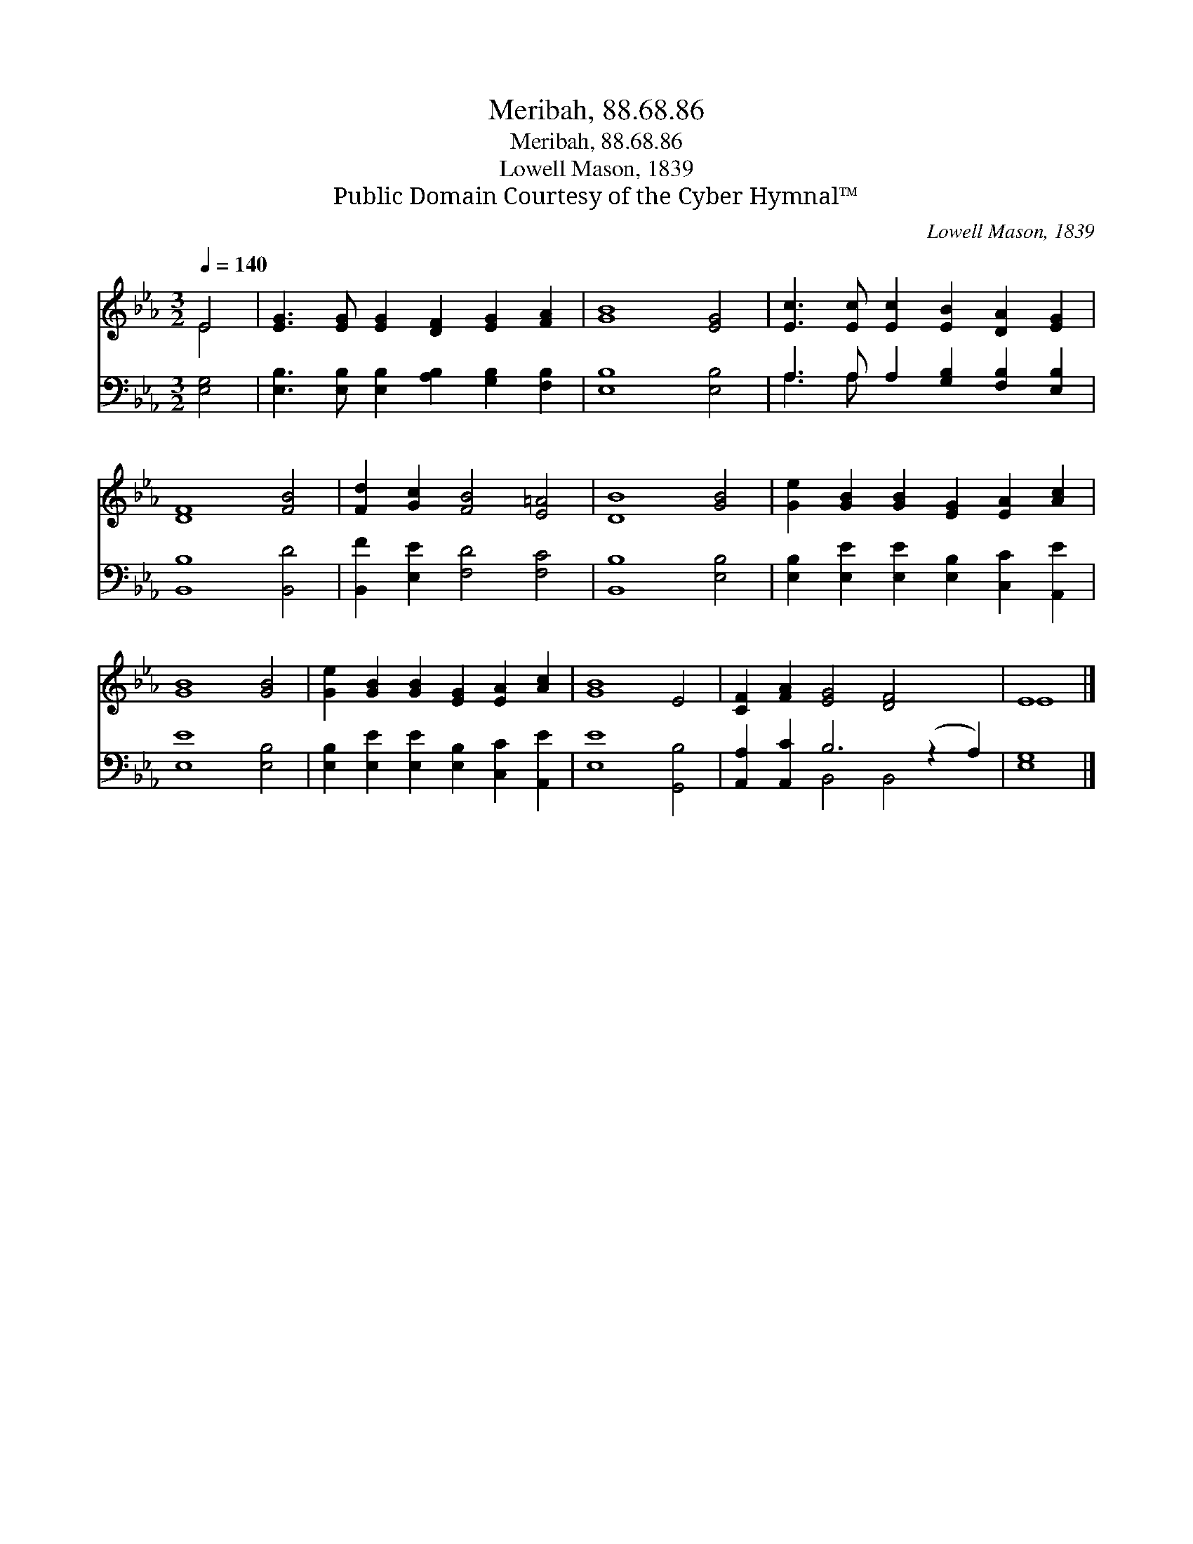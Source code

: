 X:1
T:Meribah, 88.68.86
T:Meribah, 88.68.86
T:Lowell Mason, 1839
T:Public Domain Courtesy of the Cyber Hymnal™
C:Lowell Mason, 1839
Z:Public Domain
Z:Courtesy of the Cyber Hymnal™
%%score ( 1 2 ) ( 3 4 )
L:1/8
Q:1/4=140
M:3/2
K:Eb
V:1 treble 
V:2 treble 
V:3 bass 
V:4 bass 
V:1
 E4 | [EG]3 [EG] [EG]2 [DF]2 [EG]2 [FA]2 | [GB]8 [EG]4 | [Ec]3 [Ec] [Ec]2 [EB]2 [DA]2 [EG]2 | %4
 [DF]8 [FB]4 | [Fd]2 [Gc]2 [FB]4 [E=A]4 | [DB]8 [GB]4 | [Ge]2 [GB]2 [GB]2 [EG]2 [EA]2 [Ac]2 | %8
 [GB]8 [GB]4 | [Ge]2 [GB]2 [GB]2 [EG]2 [EA]2 [Ac]2 | [GB]8 E4 | [CF]2 [FA]2 [EG]4 [DF]4 x2 | E8 |] %13
V:2
 E4 | x12 | x12 | x12 | x12 | x12 | x12 | x12 | x12 | x12 | x12 | x14 | E8 |] %13
V:3
 [E,G,]4 | [E,B,]3 [E,B,] [E,B,]2 [A,B,]2 [G,B,]2 [F,B,]2 | [E,B,]8 [E,B,]4 | %3
 A,3 A, A,2 [G,B,]2 [F,B,]2 [E,B,]2 | [B,,B,]8 [B,,D]4 | [B,,F]2 [E,E]2 [F,D]4 [F,C]4 | %6
 [B,,B,]8 [E,B,]4 | [E,B,]2 [E,E]2 [E,E]2 [E,B,]2 [C,C]2 [A,,E]2 | [E,E]8 [E,B,]4 | %9
 [E,B,]2 [E,E]2 [E,E]2 [E,B,]2 [C,C]2 [A,,E]2 | [E,E]8 [G,,B,]4 | [A,,A,]2 [A,,C]2 B,6 (z2 A,2) | %12
 [E,G,]8 |] %13
V:4
 x4 | x12 | x12 | A,3 A, x8 | x12 | x12 | x12 | x12 | x12 | x12 | x12 | x4 B,,4 B,,4 x2 | x8 |] %13

